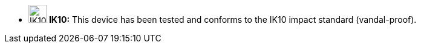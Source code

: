 //!sectnum momentarily stops section numbering
// but decided to leave in since all these 
// warnings will be at the end and should 
// be seen in the TOC with numbers
//:!sectnums:

[square]
* image:ROOT:image$IK10_LOGO.png[IK10 Logo,width=30,align="left"] *IK10:* This device has been tested and conforms to the IK10 impact standard (vandal-proof).
